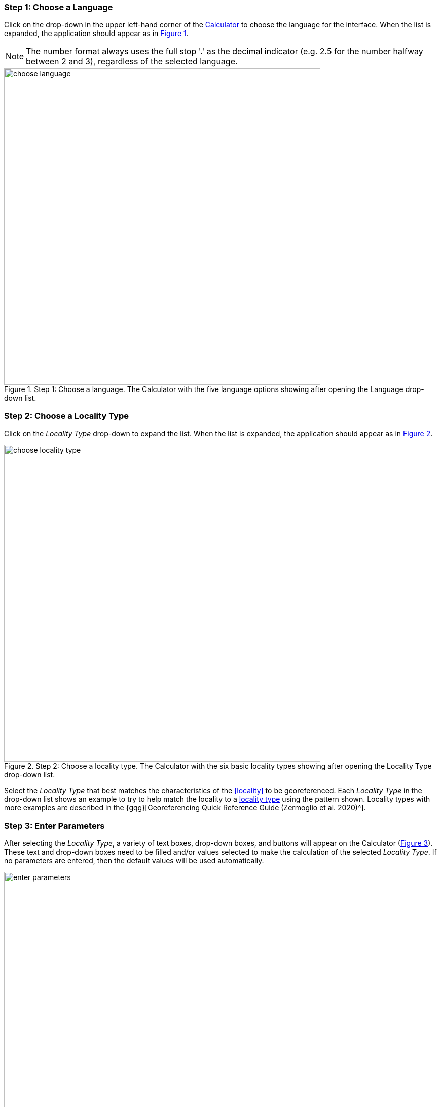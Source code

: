 === Step 1: Choose a Language

Click on the drop-down in the upper left-hand corner of the http://georeferencing.org/georefcalculator/gc.html[Calculator^] to choose the language for the interface. When the list is expanded, the application should appear as in xref:img-choose-language[xrefstyle="short"].

NOTE: The number format always uses the full stop '.' as the decimal indicator (e.g. 2.5 for the number halfway between 2 and 3), regardless of the selected language.

[#img-choose-language]
.Step 1: Choose a language. The Calculator with the five language options showing after opening the Language drop-down list.
image::img/web/choose-language.png[width=624,align="center"]

=== Step 2: Choose a Locality Type

Click on the _Locality Type_ drop-down to expand the list. When the list is expanded, the application should appear as in xref:img-choose-locality-type[xrefstyle="short"].

[#img-choose-locality-type]
.Step 2: Choose a locality type. The Calculator with the six basic locality types showing after opening the Locality Type drop-down list.
image::img/web/choose-locality-type.png[width=624,align="center"]

Select the _Locality Type_ that best matches the characteristics of the <<locality>> to be georeferenced. Each _Locality Type_ in the drop-down list shows an example to try to help match the locality to a <<locality-type,locality type>> using the pattern shown. Locality types with more examples are described in the {gqg}[Georeferencing Quick Reference Guide (Zermoglio et al. 2020)^].

=== Step 3: Enter Parameters

After selecting the _Locality Type_, a variety of text boxes, drop-down boxes, and buttons will appear on the Calculator (xref:img-enter-parameters[xrefstyle="short"]). These text and drop-down boxes need to be filled and/or values selected to make the calculation of the selected _Locality Type_. If no parameters are entered, then the default values will be used automatically.

[#img-enter-parameters]
.Step 3: Enter parameters. The Calculator after selecting the "Distance at a heading" Locality Type, with all of the relevant text and drop-down boxes needed to be filled in or selected correctly in order to do a georeference calculation.
image::img/web/enter-parameters.png[width=624,align="center"]

=== Step 4: Calculate

The _Calculate_ button appears after a _Locality Type_ is selected. After all the parameters are correctly chosen or entered, click the _Calculate_ button. The calculated results will fill the text boxes with grey backgrounds in the middle of the Calculator, below the buttons and above the converters.

.Calculation Example
====
Suppose the <<locality>> to be <<georeference,georeferenced>> is "10 mi E (by air) Bakersfield", as shown in the example in selection box for the "_Distance at a heading_" _Locality Type_ (for details about this type of locality see {gqg}#offset-distance-at-a-heading[Offset – Distance at a Heading^] in {gqg}[Georeferencing Quick Reference Guide (Zermoglio et al. 2020)^]. Next, suppose the <<coordinates>> for Bakersfield (35° 22′ 24″ N, 119° 1′ 4″ W) were obtained by determining the center of town to the nearest second using a USGS Gosford 1:24,000 Quad map.

To begin, select "_USGS map: 1:24,000_" from the _Coordinate Source_ drop-down. Next, select "_degrees minutes seconds_" from the _Coordinate Format_ drop-down. Next, enter the coordinates for Bakersfield in the _Input Latitude_ and _Input Longitude_ boxes that appear after selecting the _Coordinate Format_. Make certain to select the correct hemisphere from the drop-downs to the right of each coordinate field.

NOTE: For this example, the *coordinate-format,Coordinate Format>> "_degrees minutes seconds_" was selected because the USGS map showed coordinates in degrees minutes seconds, thus the coordinates determined for the center of Bakersfield were described in the same way. In some cases, coordinates on a map, or other resource, may be represented in degrees decimal minutes (e.g. 35° 22′ N, 119° 0′ W or 35° 22.4′ N, 119° 1.066667′ W) or as decimal degrees (e.g. 35.3733333, −119.0177778). The Coordinate Format selected in the Calculator MUST reflect the coordinate format used on the map or other resource.

The Gosford Quad map uses the North American 1927 horizontal <<datum>>, so select "_North American Datum 1927_" from the _Datum_ drop-down list. In most cases the datum can be found printed on the map, although sometimes an <<ellipsoid>> is listed instead. The Calculator also includes ellipsoids in the _Datum_ drop-down list. If a resource, such as a map with a datum, is not listed in the Calculator, try to find the ellipsoid for that datum using online resources such as http://epsg.io[epsg.io^] and then select the appropriate ellipsoid in the _Datum_ drop-down list.

The coordinates in this example have been specified to the nearest second, so select "_nearest second_" from the _Coordinate Precision_ drop-down list. The direction given in the locality description is E (east), so select "_E_" in the _Direction_ drop-down list. The <<offset>> distance is 10 mi (miles), so type "_10_" into the _Offset Distance_ text box and select "_miles_" from the _Distance Units_ drop-down list.

Bakersfield is a large place, and we don't know if the original locality means 10 miles from the center of town, 10 miles from the city limits, or something else entirely. Given that it is 3 miles from the specified coordinates to the furthest edge of town (as measured on the USGS map), the _Radial of Feature_ should be 3 miles (see {gqg}#feature-with-av-obvious-spatial-extent[Feature – with an Obvious Spatial Extent^] in the {gqg}[Georeferencing Quick Reference Guide^]). Enter "_3_" into the _Radial of Feature_ text field, since the units of the <<radial>> must be in the same units as the *offset*.

NOTE: If this distance had been measured in kilometers the value should be converted to miles using the *Distance Converter* at the bottom of the Calculator. The converted number should then be entered into the appropriate field (see <<coordinate-distance-and-scale-converters>> to learn how to use the converters). All distance measurements MUST be in the same units as the locality description for the Calculator to return proper results.

The determination of the coordinates for Bakersfield is only as <<accuracy,accurate>> as the tools that are used; the map, the size of the units on the measurement tool, and the georeferencer's ability to place a marker relative to items on the map. Any error associated with the map itself is accounted for in the _Coordinate Source_ selection. Error associated with the georeferencer's ability to measure on the map is accounted for in the _Measurement Error_ field.

To complete the _Measurement Error_ field, the smallest distance that can be measured on the map reliably and repeatedly must be determined. Generally, features or locations can be distinguished on a map to within about one (1) millimeter, given a ruler with millimeter divisions. If a ruler with English units is used, it may be possible to distinguish to 1/16th of an inch. The quality of the measuring tool, eyesight, and technique may alter these suggested values.

Once the smallest distance that can be measured consistently and reliably has been determined, enter that value and its units into the _Scale Converter_ at the bottom of the Calculator, select the scale of the map used for the measurement, and then select the unit of measure into which the conversion should be made. For example, if a digital measuring tool was used to measure to the nearest 0.1 mm on a 1:24000 map and this needs to be converted to miles, enter "_0.1_" into the _Scale Converter,_ then select "_mm_" from the units drop-down list. Next, choose the "_1:24000_" scale option in the map scale drop-down list. Finally, select "_mi_" in the second drop-down list. The value of 0.1 mm at 1:24000 converted into miles will be displayed in blue ("_0.00149 mi_") within the grey text box on the right side of the _Scale Converter_. Type "_0.00149_" into the _Measurement Error_ field, or move it from the _Scale Converter_ using copy and paste keyboard combinations.

Next, make certain that "_mi_" is selected in the _Distance Units_ drop-down, since the locality is described in miles ("10 mi E…"). The offset component in this locality is 10 mi, which is <<precision,precise>> to the nearest 10 miles (see the discussion on this topic in the section {gbp}#uncertainty-related-to-offset-precision[Uncertainty Related to Offset Precision^] in {gbp}[Georeferencing Best Practices (Chapman & Wieczorek 2020)^]. Select "_10 mi_" in the distance _Precision_ drop-down.

Next, click the _Calculate_ button. The calculated coordinates (always presented in <<decimal-degrees>>) for the locality "10 mi E (by air) Bakersfield" and the _Uncertainty_ for the calculation (always in meters) will be given in the controls just above the _Distance Converter_ at the lower part of the Calculator, as shown in xref:img-calculate[xrefstyle="short"].
====

[#img-calculate]
.Step 4: Calculate. The Calculator after clicking on the Calculate button, with all of the relevant text and drop-down boxes filled in or selected for an example of locality type "Distance at a heading". Results appear written in blue in the grey text boxes in the middle section of the Calculator below the Calculate button.
image::img/web/calculate.png[width=624,align="center"]

=== Step 5: Enter Metadata

After the results of the calculation have been presented, add the name of the georeferencer in the _Georeferenced by_ text box. If there is more than one person, separate the names in the list by ' | '. Finally, select the appropriate *georeferencing* _Protocol_. We recommend the {gqg}[*_Georeferencing Quick Referencing Guide_*] as the *georeferencing protocol* to follow and select. Do not use this option if the protocol was altered in any way. Rather, make a citable document available and reference that. People will rely on strict application of the *georeferencing protocol* in order to be able to reproduce a *georeference* given the same input parameters. If an undocumented protocol is followed, select "_protocol not recorded_". The example *georeference* from xref:img-calculate[xrefstyle="short"], with the metadata filled in, is shown in xref:img-enter-metadata[xrefstyle="short"].

[#img-enter-metadata]
.Step 5: Enter Metadata. The *_Calculator_* after entering an example of *georeference* metadata for the *georeferencer* and the *georeferencing* _Protocol_ used.
image::img/web/enter-metadata.png[width=624,align="center"]

=== Step 6: Copy Results

The results (in blue in the middle section of the _Calculator_ after clicking on the _Calculate_ button), including the metadata, can be copied onto the system clipboard by clicking on the _Copy_ button, after which a dialog box will appear displaying the content that has been copied, as shown in xref:img-copy-results[xrefstyle="short"].

NOTE: This dialog box does not get translated based on the language chosen for the Calculator interface. To close the box, click the *OK* button. Once copied, the content can be transferred and pasted to a spreadsheet, database or text file as a tab-delimited record of the data for the current calculation.

[#img-copy-results]
.Step 6: Copy Results. Pop-up dialog box after clicking on the _Copy_ button, showing the tab-delimited results of the example georeference that have been copied to the system clipboard.
image::img/web/copy-results.png[width=329,align="center"]

=== Step 7: Paste Results

The content on the system clipboard after clicking on the _Copy_ button is tab-delimited. It can be pasted into a series of columns of a spreadsheet directly (this works in Excel as well as Google Sheets™). It can also be pasted into a tab-delimited text file. When pasting the results, be certain that the order of the fields in the destination document matches the order of the fields in the results. Using http://rs.tdwg.org/dwc/terms/[*Darwin Core* standard] (Wieczorek _et al._ 2012) term names, the order of the result fields is: term:dwc[decimalLatitude], term:dwc[decimalLongitude], term:dwc[geodeticDatum], term:dwc[coordinateUncertaintyInMeters], term:dwc[coordinatePrecision], term:dwc[georeferencedBy], term:dwc[georeferencedDate], and term:dwc[georeferenceProtocol]. Note that only the values are copied and can be pasted, and not the corresponding headers. xref:img-paste-results[xrefstyle="short"] shows the results after being pasted into a cell in a Google Sheet™.

[#img-paste-results]
.Step 7: Paste Results. Part of a Google Sheet™ into which the results have been pasted. The column names reflecting *Darwin Core* terms were already in row 1 when the results were pasted into the cell A2.
image::img/web/paste-results.png[width=624,align="center"]

=== Step 8: Start a New Calculation

A new calculation can be started simply by entering new parameter values and selecting new drop-down list values pertinent to the next calculation. If the _Locality Type_ for the next calculation is different from the previous one, make a new selection on the _Locality Type_ drop-down list. New parameters will appear that are relevant to the new _Locality Type_ calculation. Previously entered and chosen values will remain in the text and drop-down boxes and thus carry over to the next calculation whenever possible. This can increase the efficiency of calculations if *locality* descriptions that include the same feature are *georeferenced* one after another.

NOTE: Always check that all parameter values and choices are correct before accepting the results of a calculation. xref:img-new-calculation[xrefstyle="short"] shows the Calculator after selecting the *Locality Type* "*Geographic feature only*" for a new georeference following the georeference calculation shown in xref:img-enter-metadata[xrefstyle="short"]. Without doing anything further, the Calculator would be ready to calculate the georeference for the locality "Bakersfield" based on the previous entries. Note that the *Date* value will change automatically when the *Calculate* button is clicked.

[#img-new-calculation]
.Step 8: Start a New Calculation. The *_Calculator_* after selecting a new _Locality Type_ to start a new *georeference* calculation following the calculation from xref:img-enter-metadata[xrefstyle="short"]. Note that there are fewer parameters to enter for this _Locality Type_, and that the relevant parameter values that were in the previous calculation are preserved for this calculation.
image::img/web/new-calculation.png[width=624,align="center"]
